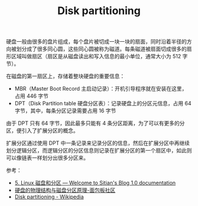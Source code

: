 :PROPERTIES:
:ID:       02D51ACA-1959-4D7A-B3DF-161CB79742A5
:END:
#+TITLE: Disk partitioning

硬盘一般由很多的盘片组成，每个盘片被切成一块一块的扇面，同时沿着半径的方向被划分成了很多同心圆，这些同心圆被称为磁道。每条磁道被扇面切成很多的扇形区域叫做扇区（扇区是从磁盘读出和写入信息的最小单位，通常大小为 512 字节）。

在磁盘的第一扇区上，存储着整块硬盘的重要信息：
+ MBR（Master Boot Record 主启动记录）：开机引导程序就在安装在这里，占用 446 字节
+ DPT（Disk Partition table 硬盘分区表）：记录硬盘上的分区元信息，占用 64 字节，其中，每条分区记录需要占用 16 字节

由于 DPT 只有 64 字节，因此最多只能有 4 条分区距离，为了可以有更多的分区，便引入了扩展分区的概念。

扩展分区通过使用 DPT 中一条记录来记录分区的信息，然后在扩展分区中再继续划分逻辑分区，而逻辑分区的分区信息则记录在扩展分区的第一个扇区中，如此则可以像链表一样划分出很多分区来。

参考：
+ [[https://gtcsq.readthedocs.io/en/latest/linux_tools/disk_note.html][5. Linux 磁盘和分区 — Welcome to Sitian's Blog 1.0 documentation]]
+ [[https://www.eet-china.com/mp/a12275.html][硬盘的物理结构与磁盘分区原理-面包板社区]]
+ [[https://en.wikipedia.org/wiki/Disk_partitioning][Disk partitioning - Wikipedia]]

